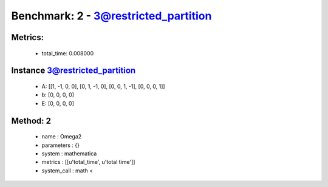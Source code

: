  
Benchmark: 2 - 3@restricted_partition
***************************************************

Metrics:
==============



    * total_time: 0.008000


Instance 3@restricted_partition
=================================
        * A:  [[1, -1, 0, 0], [0, 1, -1, 0], [0, 0, 1, -1], [0, 0, 0, 1]]
        * b:  [0, 0, 0, 0]
        * E:  [0, 0, 0, 0]

Method: 2
============================    


    
        * name : Omega2
    

    
        * parameters : {}
    

    
        * system : mathematica
    

    
        * metrics : [[u'total_time', u'total time']]
    

    
        * system_call : math < 
    

    
